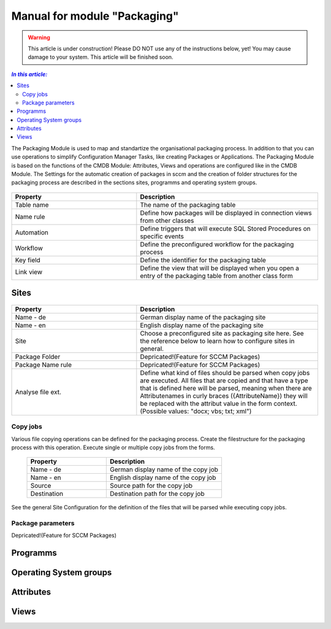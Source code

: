 Manual for module "Packaging"
=============================================================

.. warning:: This article is under construction! Please DO NOT use any of the instructions below, yet!
             You may cause damage to your system. This article will be finished soon.

.. contents:: *In this article:*
  :local:
  :depth: 3


The Packaging Module is used to map and standartize the organisational packaging process. In addition to that you can use operations to simplify Configuration Manager Tasks, like creating Packages or Applications. The Packaging Module is based on the functions of the CMDB Module: Attributes, Views and operations are configured like in the CMDB Module. The Settings for the automatic creation of packages in sccm and the creation of folder structures for the packaging process are described in the sections sites, programms and operating system groups.

  .. figure:: _static/PackagingConfiguration.png

.. csv-table:: 
   :header: "Property","Description"
   :widths: 40,58

   "Table name", "The name of the packaging table"
   "Name rule", "Define how packages will be displayed in connection views from other classes"
   "Automation", "Define triggers that will execute SQL Stored Procedures on specific events"
   "Workflow", "Define the preconfigured workflow for the packaging process"
   "Key field", "Define the identifier for the packaging table"
   "Link view", "Define the view that will be displayed when you open a entry of the packaging table from another class form"

****************************************************************
Sites
****************************************************************

  .. figure:: _static/SiteConfiguration.png

.. csv-table:: 
   :header: "Property","Description"
   :widths: 40,58

   "Name - de", "German display name of the packaging site"
   "Name - en", "English display name of the packaging site"
   "Site", "Choose a preconfigured site as packaging site here. See the reference below to learn how to configure sites in general."
   "Package Folder", "Depricated!(Feature for SCCM Packages)"
   "Package Name rule", "Depricated!(Feature for SCCM Packages)"
   "Analyse file ext.", "Define what kind of files should be parsed when copy jobs are executed. All files that are copied and that have a type that is defined here will be parsed, meaning when there are Attributenames in curly braces ({AttributeName}) they will be replaced with the attribut value in the form context. (Possible values: ""docx; vbs; txt; xml"")"

================================================================
Copy jobs
================================================================

Various file copying operations can be defined for the packaging process. Create the filestructure for the packaging process with this operation. Execute single or multiple copy jobs from the forms.  

  .. figure:: _static/CopyJobs.png

  .. csv-table:: 
   :header: "Property","Description"
   :widths: 40,58

   "Name - de", "German display name of the copy job"
   "Name - en", "English display name of the copy job"
   "Source", "Source path for the copy job"
   "Destination", "Destination path for the copy job"

See the general Site Configuration for the definition of the files that will be parsed while executing copy jobs.

================================================================
Package parameters
================================================================

Depricated!(Feature for SCCM Packages)

****************************************************************
Programms
****************************************************************

****************************************************************
Operating System groups
****************************************************************

****************************************************************
Attributes
****************************************************************

****************************************************************
Views
****************************************************************